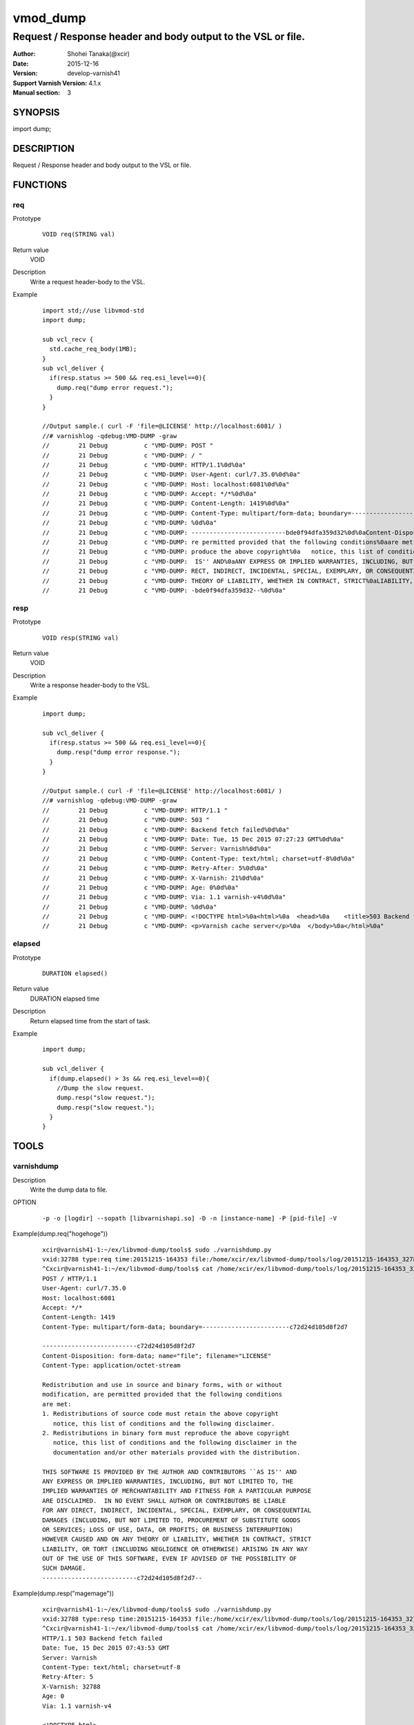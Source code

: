 ============
vmod_dump
============

----------------------------------------------------------------
Request / Response header and body output to the VSL or file.
----------------------------------------------------------------

:Author: Shohei Tanaka(@xcir)
:Date: 2015-12-16
:Version: develop-varnish41
:Support Varnish Version: 4.1.x
:Manual section: 3

SYNOPSIS
========

import dump;

DESCRIPTION
===========

Request / Response header and body output to the VSL or file.

FUNCTIONS
=========

req
-----

Prototype
        ::

                VOID req(STRING val)
Return value
	VOID
Description
	Write a request header-body to the VSL.
Example
        ::

                import std;//use libvmod-std
                import dump;
                
                sub vcl_recv {
                  std.cache_req_body(1MB);
                }
                sub vcl_deliver {
                  if(resp.status >= 500 && req.esi_level==0){
                    dump.req("dump error request.");
                  }
                }
                
                //Output sample.( curl -F 'file=@LICENSE' http://localhost:6081/ )
                //# varnishlog -qdebug:VMD-DUMP -graw
                //        21 Debug          c "VMD-DUMP: POST "
                //        21 Debug          c "VMD-DUMP: / "
                //        21 Debug          c "VMD-DUMP: HTTP/1.1%0d%0a"
                //        21 Debug          c "VMD-DUMP: User-Agent: curl/7.35.0%0d%0a"
                //        21 Debug          c "VMD-DUMP: Host: localhost:6081%0d%0a"
                //        21 Debug          c "VMD-DUMP: Accept: */*%0d%0a"
                //        21 Debug          c "VMD-DUMP: Content-Length: 1419%0d%0a"
                //        21 Debug          c "VMD-DUMP: Content-Type: multipart/form-data; boundary=------------------------bde0f94dfa359d32%0d%0a"
                //        21 Debug          c "VMD-DUMP: %0d%0a"
                //        21 Debug          c "VMD-DUMP: --------------------------bde0f94dfa359d32%0d%0aContent-Disposition: form-data; name="file"; filename="LICENSE"%0d%0aContent-Type: application/octet-stream%0d%0a%0d%0aRedistribution and use in source and binary forms, with or without%0amodification, a"
                //        21 Debug          c "VMD-DUMP: re permitted provided that the following conditions%0aare met:%0a1. Redistributions of source code must retain the above copyright%0a   notice, this list of conditions and the following disclaimer.%0a2. Redistributions in binary form must re"
                //        21 Debug          c "VMD-DUMP: produce the above copyright%0a   notice, this list of conditions and the following disclaimer in the%0a   documentation and/or other materials provided with the distribution.%0a%0aTHIS SOFTWARE IS PROVIDED BY THE AUTHOR AND CONTRIBUTORS ``AS"
                //        21 Debug          c "VMD-DUMP:  IS'' AND%0aANY EXPRESS OR IMPLIED WARRANTIES, INCLUDING, BUT NOT LIMITED TO, THE%0aIMPLIED WARRANTIES OF MERCHANTABILITY AND FITNESS FOR A PARTICULAR PURPOSE%0aARE DISCLAIMED.  IN NO EVENT SHALL AUTHOR OR CONTRIBUTORS BE LIABLE%0aFOR ANY DI"
                //        21 Debug          c "VMD-DUMP: RECT, INDIRECT, INCIDENTAL, SPECIAL, EXEMPLARY, OR CONSEQUENTIAL%0aDAMAGES (INCLUDING, BUT NOT LIMITED TO, PROCUREMENT OF SUBSTITUTE GOODS%0aOR SERVICES; LOSS OF USE, DATA, OR PROFITS; OR BUSINESS INTERRUPTION)%0aHOWEVER CAUSED AND ON ANY "
                //        21 Debug          c "VMD-DUMP: THEORY OF LIABILITY, WHETHER IN CONTRACT, STRICT%0aLIABILITY, OR TORT (INCLUDING NEGLIGENCE OR OTHERWISE) ARISING IN ANY WAY%0aOUT OF THE USE OF THIS SOFTWARE, EVEN IF ADVISED OF THE POSSIBILITY OF%0aSUCH DAMAGE.%0d%0a-------------------------"
                //        21 Debug          c "VMD-DUMP: -bde0f94dfa359d32--%0d%0a"

resp
-----

Prototype
        ::

                VOID resp(STRING val)
Return value
	VOID
Description
	Write a response header-body to the VSL.
Example
        ::

                import dump;
                
                sub vcl_deliver {
                  if(resp.status >= 500 && req.esi_level==0){
                    dump.resp("dump error response.");
                  }
                }
                
                //Output sample.( curl -F 'file=@LICENSE' http://localhost:6081/ )
                //# varnishlog -qdebug:VMD-DUMP -graw
                //        21 Debug          c "VMD-DUMP: HTTP/1.1 "
                //        21 Debug          c "VMD-DUMP: 503 "
                //        21 Debug          c "VMD-DUMP: Backend fetch failed%0d%0a"
                //        21 Debug          c "VMD-DUMP: Date: Tue, 15 Dec 2015 07:27:23 GMT%0d%0a"
                //        21 Debug          c "VMD-DUMP: Server: Varnish%0d%0a"
                //        21 Debug          c "VMD-DUMP: Content-Type: text/html; charset=utf-8%0d%0a"
                //        21 Debug          c "VMD-DUMP: Retry-After: 5%0d%0a"
                //        21 Debug          c "VMD-DUMP: X-Varnish: 21%0d%0a"
                //        21 Debug          c "VMD-DUMP: Age: 0%0d%0a"
                //        21 Debug          c "VMD-DUMP: Via: 1.1 varnish-v4%0d%0a"
                //        21 Debug          c "VMD-DUMP: %0d%0a"
                //        21 Debug          c "VMD-DUMP: <!DOCTYPE html>%0a<html>%0a  <head>%0a    <title>503 Backend fetch failed</title>%0a  </head>%0a  <body>%0a    <h1>Error 503 Backend fetch failed</h1>%0a    <p>Backend fetch failed</p>%0a    <h3>Guru Meditation:</h3>%0a    <p>XID: 22</p>%0a    <hr>%0a    "
                //        21 Debug          c "VMD-DUMP: <p>Varnish cache server</p>%0a  </body>%0a</html>%0a"

elapsed
--------

Prototype
        ::

                DURATION elapsed()
Return value
	DURATION elapsed time
Description
	Return elapsed time from the start of task.
Example
        ::

                import dump;
                
                sub vcl_deliver {
                  if(dump.elapsed() > 3s && req.esi_level==0){
                    //Dump the slow request.
                    dump.resp("slow request.");
                    dump.resp("slow request.");
                  }
                }

TOOLS
=========

varnishdump
----------------

Description
	Write the dump data to file.

OPTION
        ::

         -p -o [logdir] --sopath [libvarnishapi.so] -D -n [instance-name] -P [pid-file] -V

Example(dump.req("hogehoge"))
        ::

         xcir@varnish41-1:~/ex/libvmod-dump/tools$ sudo ./varnishdump.py
         vxid:32788 type:req time:20151215-164353 file:/home/xcir/ex/libvmod-dump/tools/log/20151215-164353_32788_req.dump val:hogehoge 1stline:POST / HTTP/1.1
         ^Cxcir@varnish41-1:~/ex/libvmod-dump/tools$ cat /home/xcir/ex/libvmod-dump/tools/log/20151215-164353_32788_req.dump
         POST / HTTP/1.1
         User-Agent: curl/7.35.0
         Host: localhost:6081
         Accept: */*
         Content-Length: 1419
         Content-Type: multipart/form-data; boundary=------------------------c72d24d105d8f2d7
         
         --------------------------c72d24d105d8f2d7
         Content-Disposition: form-data; name="file"; filename="LICENSE"
         Content-Type: application/octet-stream
         
         Redistribution and use in source and binary forms, with or without
         modification, are permitted provided that the following conditions
         are met:
         1. Redistributions of source code must retain the above copyright
            notice, this list of conditions and the following disclaimer.
         2. Redistributions in binary form must reproduce the above copyright
            notice, this list of conditions and the following disclaimer in the
            documentation and/or other materials provided with the distribution.
         
         THIS SOFTWARE IS PROVIDED BY THE AUTHOR AND CONTRIBUTORS ``AS IS'' AND
         ANY EXPRESS OR IMPLIED WARRANTIES, INCLUDING, BUT NOT LIMITED TO, THE
         IMPLIED WARRANTIES OF MERCHANTABILITY AND FITNESS FOR A PARTICULAR PURPOSE
         ARE DISCLAIMED.  IN NO EVENT SHALL AUTHOR OR CONTRIBUTORS BE LIABLE
         FOR ANY DIRECT, INDIRECT, INCIDENTAL, SPECIAL, EXEMPLARY, OR CONSEQUENTIAL
         DAMAGES (INCLUDING, BUT NOT LIMITED TO, PROCUREMENT OF SUBSTITUTE GOODS
         OR SERVICES; LOSS OF USE, DATA, OR PROFITS; OR BUSINESS INTERRUPTION)
         HOWEVER CAUSED AND ON ANY THEORY OF LIABILITY, WHETHER IN CONTRACT, STRICT
         LIABILITY, OR TORT (INCLUDING NEGLIGENCE OR OTHERWISE) ARISING IN ANY WAY
         OUT OF THE USE OF THIS SOFTWARE, EVEN IF ADVISED OF THE POSSIBILITY OF
         SUCH DAMAGE.
         --------------------------c72d24d105d8f2d7--

Example(dump.resp("magemage"))
        ::

         xcir@varnish41-1:~/ex/libvmod-dump/tools$ sudo ./varnishdump.py
         vxid:32788 type:resp time:20151215-164353 file:/home/xcir/ex/libvmod-dump/tools/log/20151215-164353_32788_resp.dump val:magemage 1stline:HTTP/1.1 503 Backend fetch failed
         ^Cxcir@varnish41-1:~/ex/libvmod-dump/tools$ cat /home/xcir/ex/libvmod-dump/tools/log/20151215-164353_32788_resp.dump
         HTTP/1.1 503 Backend fetch failed
         Date: Tue, 15 Dec 2015 07:43:53 GMT
         Server: Varnish
         Content-Type: text/html; charset=utf-8
         Retry-After: 5
         X-Varnish: 32788
         Age: 0
         Via: 1.1 varnish-v4
         
         <!DOCTYPE html>
         <html>
           <head>
             <title>503 Backend fetch failed</title>
           </head>
           <body>
            <h1>Error 503 Backend fetch failed</h1>
             <p>Backend fetch failed</p>
             <h3>Guru Meditation:</h3>
             <p>XID: 32789</p>
             <hr>
             <p>Varnish cache server</p>
           </body>
         </html>

Performs reproduction test using the dump file(req)
        ::

         xcir@varnish41-1:~/ex/libvmod-dump/tools/log$ cat 20151215-164657_32791_req.dump | nc localhost 6081
         HTTP/1.1 503 Backend fetch failed
         Date: Tue, 15 Dec 2015 17:14:33 GMT
         Server: Varnish
         Content-Type: text/html; charset=utf-8
         Retry-After: 5
         X-Varnish: 32776
         Age: 0
         Via: 1.1 varnish-v4
         Content-Length: 282
         Connection: keep-alive
         
         <!DOCTYPE html>
         <html>
           <head>
             <title>503 Backend fetch failed</title>
           </head>
           <body>
             <h1>Error 503 Backend fetch failed</h1>
             <p>Backend fetch failed</p>
             <h3>Guru Meditation:</h3>
             <p>XID: 32777</p>
             <hr>
             <p>Varnish cache server</p>
           </body>
         </html>



INSTALLATION
============

The source tree is based on autotools to configure the building, and
does also have the necessary bits in place to do functional unit tests
using the ``varnishtest`` tool.

Building requires the Varnish header files and uses pkg-config to find
the necessary paths.

Usage::

 ./autogen.sh
 ./configure

If you have installed Varnish to a non-standard directory, call
``autogen.sh`` and ``configure`` with ``PKG_CONFIG_PATH`` pointing to
the appropriate path. For dump, when varnishd configure was called
with ``--prefix=$PREFIX``, use

 PKG_CONFIG_PATH=${PREFIX}/lib/pkgconfig
 export PKG_CONFIG_PATH

Make targets:

* make - builds the vmod.
* make install - installs your vmod.
* make check - runs the unit tests in ``src/tests/*.vtc``
* make distcheck - run check and prepare a tarball of the vmod.

Installation directories
------------------------

By default, the vmod ``configure`` script installs the built vmod in
the same directory as Varnish, determined via ``pkg-config(1)``. The
vmod installation directory can be overridden by passing the
``VMOD_DIR`` variable to ``configure``.

Other files like man-pages and documentation are installed in the
locations determined by ``configure``, which inherits its default
``--prefix`` setting from Varnish.

USAGE EXAMPLE
=============

In your VCL you could then use this vmod along the following lines::

        import dump;

        sub vcl_deliver {
                # This sets resp.http.hello to "Hello, World"
                set resp.http.hello = dump.hello("World");
        }

COMMON PROBLEMS
===============

* configure: error: Need varnish.m4 -- see README.rst

  Check if ``PKG_CONFIG_PATH`` has been set correctly before calling
  ``autogen.sh`` and ``configure``

* Incompatibilities with different Varnish Cache versions

  Make sure you build this vmod against its correspondent Varnish Cache version.
  For dump, to build against Varnish Cache 4.0, this vmod must be built from branch 4.0.
